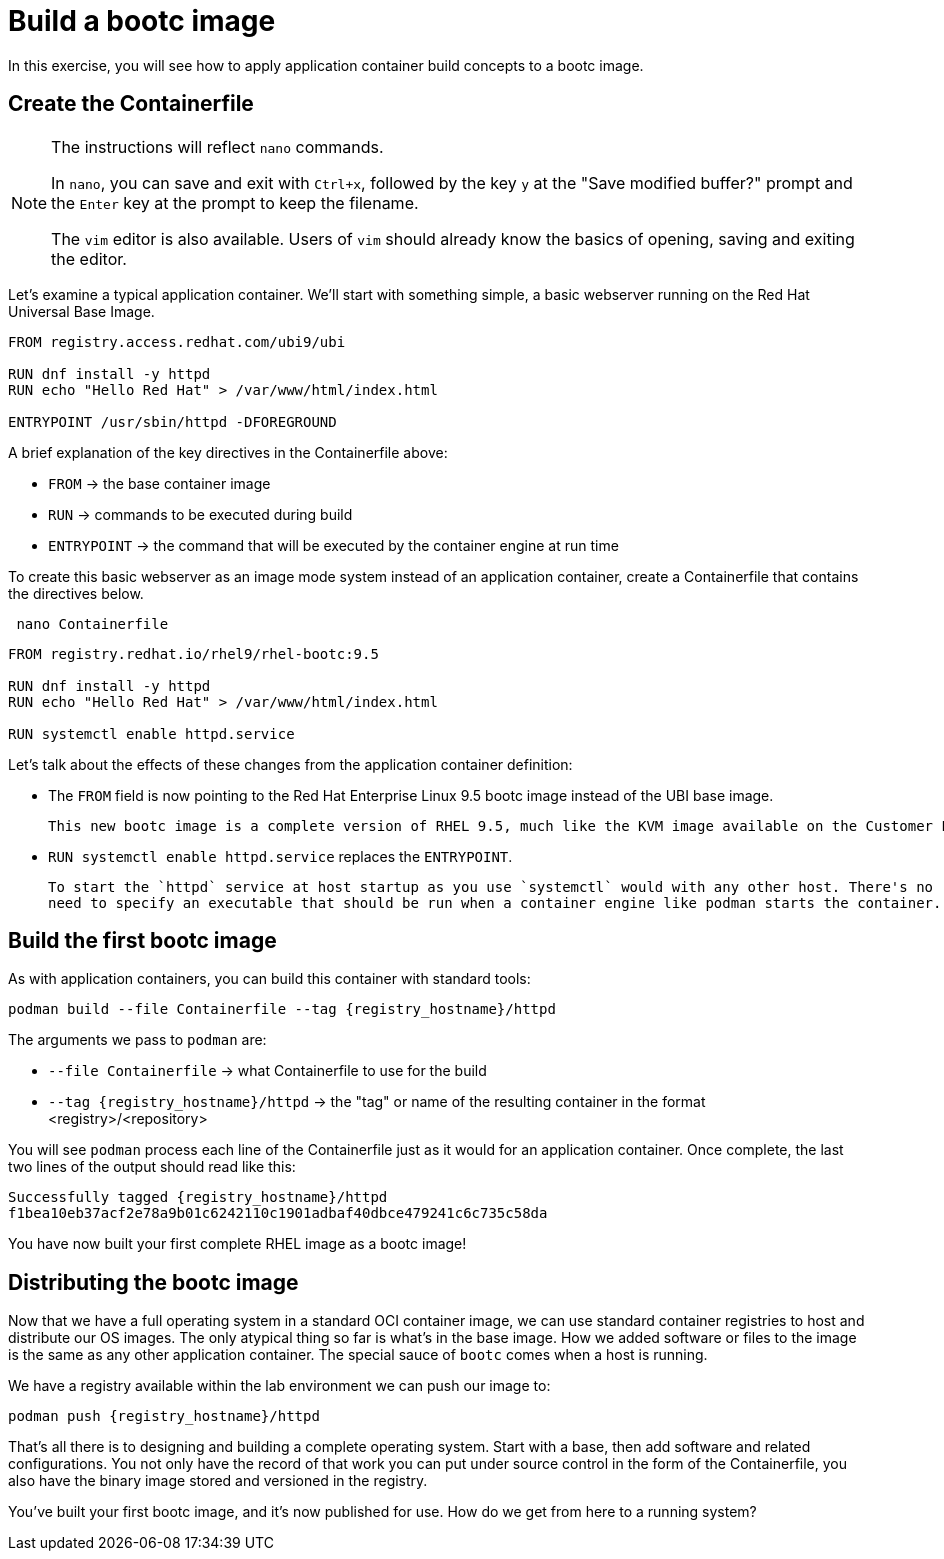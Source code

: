 = Build a bootc image
In this exercise, you will see how to apply application container build concepts to a bootc image.

[#write]
== Create the Containerfile

[NOTE]
====
The instructions will reflect `nano` commands.

In `nano`, you can save and exit with `Ctrl+x`, followed by the key `y` at the "Save modified buffer?" prompt 
and the `Enter` key at the prompt to keep the filename.

The `vim` editor is also available. Users of `vim` should already know the basics
of opening, saving and exiting the editor. 
====

Let's examine  a typical application container. We'll start
with something simple, a basic webserver running on the Red Hat Universal Base Image. 

[source,dockerfile]
----
FROM registry.access.redhat.com/ubi9/ubi

RUN dnf install -y httpd
RUN echo "Hello Red Hat" > /var/www/html/index.html

ENTRYPOINT /usr/sbin/httpd -DFOREGROUND
----

A brief explanation of the key directives in the Containerfile above:

  * `FROM` -> the base container image
  * `RUN` -> commands to be executed during build
  * `ENTRYPOINT` -> the command that will be executed by the container engine at run time

To create this basic webserver as an image mode system instead of an application container, create a Containerfile that contains the directives below.


[source,bash,role="execute",subs=attributes+]
----
 nano Containerfile
----

[source,dockerfile,role="execute",subs=attributes+]
----
FROM registry.redhat.io/rhel9/rhel-bootc:9.5

RUN dnf install -y httpd
RUN echo "Hello Red Hat" > /var/www/html/index.html

RUN systemctl enable httpd.service
----

Let's talk about the effects of these changes from the application container definition:

  * The `FROM` field is now pointing to the Red Hat Enterprise Linux 9.5 bootc image instead of the UBI base image. 
  
  This new bootc image is a complete version of RHEL 9.5, much like the KVM image available on the Customer Portal. This image includes all of the OS components to run as a host as well as the new `bootc` command. It is built using `ostree` to facilitate the transactional updates that marks an image mode deployment from a package mode host.
  
  * `RUN systemctl enable httpd.service` replaces the `ENTRYPOINT`.  

  To start the `httpd` service at host startup as you use `systemctl` would with any other host. There's no 
  need to specify an executable that should be run when a container engine like podman starts the container. 

[#build]
== Build the first bootc image

As with application containers, you can build this container with standard tools:

[source,bash,role="execute",subs=attributes+]
----
podman build --file Containerfile --tag {registry_hostname}/httpd
----
The arguments we pass to `podman` are:

  * `--file Containerfile` -> what Containerfile to use for the build
  * `--tag {registry_hostname}/httpd` -> the "tag" or name of the resulting container in the format
     <registry>/<repository>

You will see `podman` process each line of the Containerfile just as it would for an application container. Once complete, the last two lines of the output should read like this:

[source,subs=attributes+]
----
Successfully tagged {registry_hostname}/httpd
f1bea10eb37acf2e78a9b01c6242110c1901adbaf40dbce479241c6c735c58da
----

You have now built your first complete RHEL image as a bootc image!

[#distribute]
== Distributing the bootc image

Now that we have a full operating system in a standard OCI container image, we can use
standard container registries to host and distribute our OS images. The only atypical thing so far 
is what's in the base image. How we added software or files to the image is the same as any other 
application container. The special sauce of `bootc` comes when a host is running.

We have a registry available within the lab environment we can push our image to:

[source,bash,role="execute",subs=attributes+]
----
podman push {registry_hostname}/httpd
----

That's all there is to designing and building a complete operating system. Start with a base, then add software and related configurations. You not only have the record of that work you can put under source control in the form of the Containerfile, you also have the binary image stored and versioned in the registry.

You've built your first bootc image, and it's now published for use. How do we get from here to a running system?
